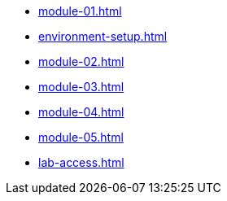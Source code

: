 * xref:module-01.adoc[]

* xref:environment-setup.adoc[]

* xref:module-02.adoc[]

* xref:module-03.adoc[]

* xref:module-04.adoc[]

* xref:module-05.adoc[]

* xref:lab-access.adoc[]